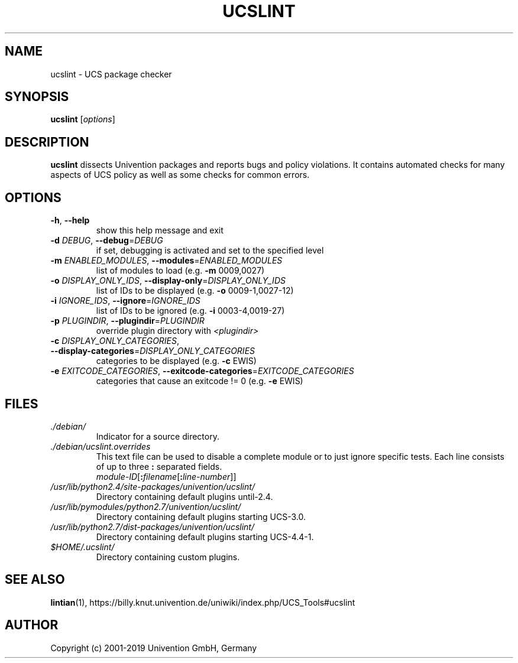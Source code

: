 .\"                                      Hey, EMACS: -*- nroff -*-
.TH UCSLINT "1" "January 2012" "UCS" "User Commands"

.SH NAME
ucslint \- UCS package checker

.SH SYNOPSIS
.B ucslint
.RI [ options ]

.SH DESCRIPTION
.B ucslint
dissects Univention packages and reports bugs and policy violations.
It contains automated checks for many aspects of UCS policy as well as some checks for common errors.

.SH OPTIONS
.TP
\fB\-h\fP, \fB\-\-help\fP
show this help message and exit
.TP
\fB\-d\fP \fIDEBUG\fP, \fB\-\-debug\fP=\fIDEBUG\fP
if set, debugging is activated and set to the specified level
.TP
\fB\-m\fP \fIENABLED_MODULES\fP, \fB\-\-modules\fP=\fIENABLED_MODULES\fP
list of modules to load (e.g. \fB\-m\fP 0009,0027)
.TP
\fB\-o\fP \fIDISPLAY_ONLY_IDS\fP, \fB\-\-display\-only\fP=\fIDISPLAY_ONLY_IDS\fP
list of IDs to be displayed (e.g. \fB\-o\fP 0009\-1,0027\-12)
.TP
\fB\-i\fP \fIIGNORE_IDS\fP, \fB\-\-ignore\fP=\fIIGNORE_IDS\fP
list of IDs to be ignored (e.g. \fB\-i\fP 0003\-4,0019\-27)
.TP
\fB\-p\fP \fIPLUGINDIR\fP, \fB\-\-plugindir\fP=\fIPLUGINDIR\fP
override plugin directory with \fI<plugindir>\fP
.TP
\fB\-c\fP \fIDISPLAY_ONLY_CATEGORIES\fP, \fB\-\-display\-categories\fP=\fIDISPLAY_ONLY_CATEGORIES\fP
categories to be displayed (e.g. \fB\-c\fP EWIS)
.TP
\fB\-e\fP \fIEXITCODE_CATEGORIES\fP, \fB\-\-exitcode\-categories\fP=\fIEXITCODE_CATEGORIES\fP
categories that cause an exitcode != 0 (e.g. \fB\-e\fP EWIS)


.SH FILES
.TP
.I ./debian/
Indicator for a source directory.
.TP
.I ./debian/ucslint.overrides
This text file can be used to disable a complete module or to just ignore specific tests.
Each line consists of up to three \fB:\fP separated fields.
.br
.IR module-ID [\fB:\fP filename [\fB:\fP line-number ]]
.TP
.I /usr/lib/python2.4/site-packages/univention/ucslint/
Directory containing default plugins until-2.4.
.TP
.I /usr/lib/pymodules/python2.7/univention/ucslint/
.\" .I /usr/share/pyshared/univention/ucslint/
Directory containing default plugins starting UCS-3.0.
.TP
.I /usr/lib/python2.7/dist-packages/univention/ucslint/
Directory containing default plugins starting UCS-4.4-1.
.TP
.I $HOME/.ucslint/
Directory containing custom plugins.

.SH SEE ALSO
.BR lintian (1),
https://billy.knut.univention.de/uniwiki/index.php/UCS_Tools#ucslint

.SH AUTHOR
Copyright (c) 2001-2019 Univention GmbH, Germany
